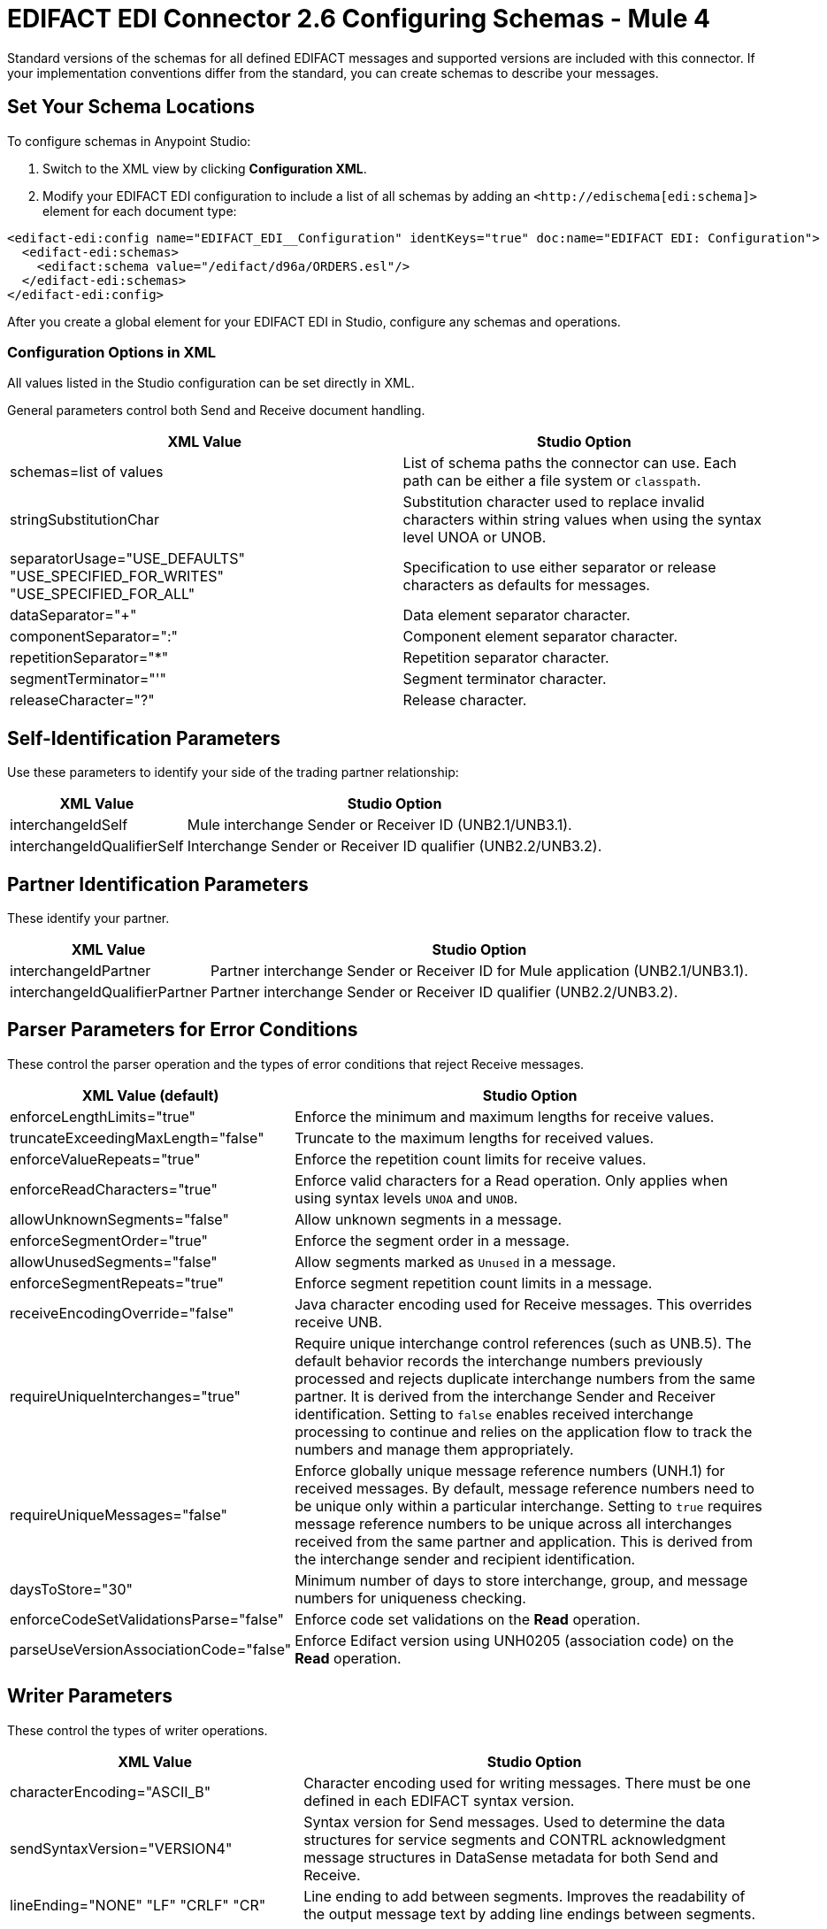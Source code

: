 = EDIFACT EDI Connector 2.6 Configuring Schemas - Mule 4

Standard versions of the schemas for all defined EDIFACT messages and supported versions are included with this connector. If your implementation conventions differ from the standard, you can create schemas to describe your messages.

== Set Your Schema Locations

To configure schemas in Anypoint Studio:

. Switch to the XML view by clicking **Configuration XML**.

. Modify your EDIFACT EDI configuration to include a list of all schemas by adding an `+<http://edischema[edi:schema]>+` element for each document type:

[source,xml,linenums]
----
<edifact-edi:config name="EDIFACT_EDI__Configuration" identKeys="true" doc:name="EDIFACT EDI: Configuration">
  <edifact-edi:schemas>
    <edifact:schema value="/edifact/d96a/ORDERS.esl"/>
  </edifact-edi:schemas>
</edifact-edi:config>
----

After you create a global element for your EDIFACT EDI in Studio, configure any schemas and operations.

=== Configuration Options in XML

All values listed in the Studio configuration can be set directly in XML.

General parameters control both Send and Receive document handling.

[%header%autowidth.spread]
|===
|XML Value |Studio Option
|schemas=list of values |List of schema paths the connector can use. Each path can be either a file system or `classpath`.
|stringSubstitutionChar |Substitution character used to replace invalid characters within string values when using the syntax level UNOA or UNOB.
|separatorUsage="USE_DEFAULTS" "USE_SPECIFIED_FOR_WRITES" "USE_SPECIFIED_FOR_ALL" |Specification to use either separator or release characters as defaults for messages.
|dataSeparator="+" |Data element separator character.
|componentSeparator=":" |Component element separator character.
|repetitionSeparator="*" |Repetition separator character.
|segmentTerminator="'" |Segment terminator character.
|releaseCharacter="?" |Release character.
|===

== Self-Identification Parameters

Use these parameters to identify your side of the trading partner relationship:

[%header%autowidth.spread]
|===
|XML Value |Studio Option
|interchangeIdSelf |Mule interchange Sender or Receiver ID (UNB2.1/UNB3.1).
|interchangeIdQualifierSelf |Interchange Sender or Receiver ID qualifier (UNB2.2/UNB3.2).
|===

== Partner Identification Parameters

These identify your partner.

[%header%autowidth.spread]
|===
|XML Value |Studio Option
|interchangeIdPartner |Partner interchange Sender or Receiver ID for Mule application (UNB2.1/UNB3.1).
|interchangeIdQualifierPartner |Partner interchange Sender or Receiver ID qualifier (UNB2.2/UNB3.2).
|===

== Parser Parameters for Error Conditions

These control the parser operation and the types of error conditions that reject Receive messages.

[%header%autowidth.spread]
|===
|XML Value (default) |Studio Option
|enforceLengthLimits="true" |Enforce the minimum and maximum lengths for receive values.
|truncateExceedingMaxLength="false" |Truncate to the maximum lengths for received values.
|enforceValueRepeats="true" |Enforce the repetition count limits for receive values.
|enforceReadCharacters="true" |Enforce valid characters for a Read operation. Only applies when using syntax levels `UNOA` and `UNOB`.
|allowUnknownSegments="false" |Allow unknown segments in a message.
|enforceSegmentOrder="true" |Enforce the segment order in a message.
|allowUnusedSegments="false" |Allow segments marked as `Unused` in a message.
|enforceSegmentRepeats="true" |Enforce segment repetition count limits in a message.
|receiveEncodingOverride="false" |Java character encoding used for Receive messages. This overrides receive UNB.
|requireUniqueInterchanges="true" |Require unique interchange control references (such as UNB.5). The default behavior records the interchange numbers previously processed and rejects duplicate interchange numbers from the same partner. It is derived from the interchange Sender and Receiver identification. Setting to `false` enables received interchange processing to continue and relies on the application flow to track the numbers and manage them appropriately.
|requireUniqueMessages="false" |Enforce globally unique message reference numbers (UNH.1) for received messages. By default, message reference numbers need to be unique only within a particular interchange. Setting to `true` requires message reference numbers to be unique across all interchanges received from the same partner and application. This is derived from the interchange sender and recipient identification.
|daysToStore="30" |Minimum number of days to store interchange, group, and message numbers for uniqueness checking.
|enforceCodeSetValidationsParse="false" | Enforce code set validations on the *Read* operation.
|parseUseVersionAssociationCode="false" | Enforce Edifact version using UNH0205 (association code) on the *Read* operation.

|===

== Writer Parameters

These control the types of writer operations.

[%header%autowidth.spread]
|===
|XML Value |Studio Option
|characterEncoding="ASCII_B" |Character encoding used for writing messages. There must be one defined in each EDIFACT syntax version.
|sendSyntaxVersion="VERSION4" |Syntax version for Send messages. Used to determine the data structures for service segments and CONTRL acknowledgment message structures in DataSense metadata for both Send and Receive.
|lineEnding="NONE" "LF" "CRLF" "CR" |Line ending to add between segments. Improves the readability of the output message text by adding line endings between segments.
|writeUseCRLFLastLine="false" |Use the configured *Segment Line Ending* value at the end of the last line.
|alwaysSendUNA="false" |Always send the UNA service segment. A UNA is included only in an interchange when the syntax separator characters don't match the defaults for both the syntax version and character encoding when in use. Setting to `true` means a UNA is always sent.
|enforceWriteCharacters="true" |Enforce valid characters for a Write operation. This applies when using syntax levels `UNOA` and `UNOB`.
|sendUniqueMessageNumbers="false" |Send unique message reference numbers (UNH.1). `false` (default) assigns message reference numbers sequentially within each interchange and reuses them in a different interchange. `true` assigns unique transaction set numbers across all interchanges sent to the same partner. It is derived by the interchange sender and recipient identification.
|initialInterchangeReference="1" |The initial interchange control reference used for outgoing messages.
|initialMessageReference="1" |The initial Message Reference Number used for outgoing messages.
|requestAcks="false" |Request acknowledgments for Send interchanges using the Acknowledgment Request field (UNB.9).
|testIndicator="" |Test indicator digit used on Send interchanges (UNB.11). By default interchanges are not sent as tests.
|useSuppliedValues="false" |Choose your own data values for control-segment identifiers such as `UNB` and `UNZ` segments or use the supplied values. `false` always generates control numbers when writing letting you choose values.
|writeEnforceLengthLimits="true" |Enforce minimum and maximum lengths for write values. The default of `true` throws an exception when an element is too long or too short. `false` leaves the values as-is.
|writeTruncateExceedingMaxLength="false" |Truncate to the maximum lengths for received values.
|enforceCodeSetValidationsWrite="false" | Enforce code set validations on the *Write* operation.
|writeUseVersionAssociationCode="false" | Enforce Edifact version using UNH0205 (association code) on the *Write* operation.
|===

== Write-Batch Parameters

These control the types of write-batch operations.

[%header%autowidth.spread]
|===
|XML Value |Studio Option
|batchCharacterEncoding="ASCII_B" |Character encoding used for writing messages. There must be one defined in each EDIFACT syntax version.
|batchSendSyntaxVersion="VERSION4" |Syntax version for Send messages. Used to determine the data structures for service segments and CONTRL acknowledgment message structures in DataSense metadata for both Send and Receive.
|batchLineEnding="NONE"/"LF"/"CRLF"/"CR" |Line ending to add between segments. Improves the readability of the output message text by adding line endings between segments.
|batchUseCRLFLastLine="false" |Use the configured *Segment Line Ending* value at the end of the last line.
|batchAlwaysSendUNA="false" |Always send the UNA service segment. A UNA is included only in an interchange when the syntax separator characters don't match the defaults for both the syntax version and character encoding when in use. Setting to `true` means a UNA is always sent.
|batchEnforceWriteCharacters="true" |Enforce valid characters for a Write operation. This applies when using syntax levels `UNOA` and `UNOB`.
|batchSendUniqueMessageNumbers="false" |Send unique message reference numbers (UNH.1). `false` (default) assigns message reference numbers sequentially within each interchange and reuses them in a different interchange. `true` assigns unique transaction set numbers across all interchanges sent to the same partner. It is derived by the interchange sender and recipient identification.
|batchInitialInterchangeReference="1" |The initial interchange control reference used for outgoing messages.
|batchInitialMessageReference="1" |The initial Message Reference Number used for outgoing messages.
|batchRequestAcks="false" |Request acknowledgments for Send interchanges using the Acknowledgment Request field (UNB.9).
|batchTestIndicator="" |Test indicator digit used on Send interchanges (UNB.11). By default interchanges are not sent as tests.
|batchUseSuppliedValues="false" |Choose your own data values for control-segment identifiers such as `UNB` and `UNZ` segments or use the supplied values. `false` always generates control numbers when writing, letting you choose values.
|batchOutputEdiMimeType="APPLICATION_PLAIN"/"APPLICATION_EDIFACT" |Output MIME type to be set for the message.
|batchInterchangeControlNumberKey="" |Interchange number key for object store. If a key is specified, then that key is used for subsequent operations involving the object store for interchange control numbers.
|batchMessageControlNumberKey="" |Message control number key for object store. If a key is specified, then that key is used for subsequent operations involving the object store for the message control number.
|batchEnforceLengthLimits="true" |Enforce minimum and maximum lengths for write values. If true, a element with values too long or too short will throw up exception; if false, the values are used anyway.
|batchTruncateExceedingMaxLength="false" |Truncate to the maximum lengths for received values.
|enforceCodeSetValidationsBatch="false" | Enforce code set validations on the *Write Batch* operation.
|batchUseVersionAssociationCode="false" | Enforce Edifact version using UNH0205 (association code) on the *Write Batch* operation.
|===


== Next Step

After you complete configuring the connector, you can try
the xref:edifact-edi-connector-examples.adoc[Examples].

== See Also

* https://help.mulesoft.com[MuleSoft Help Center]
